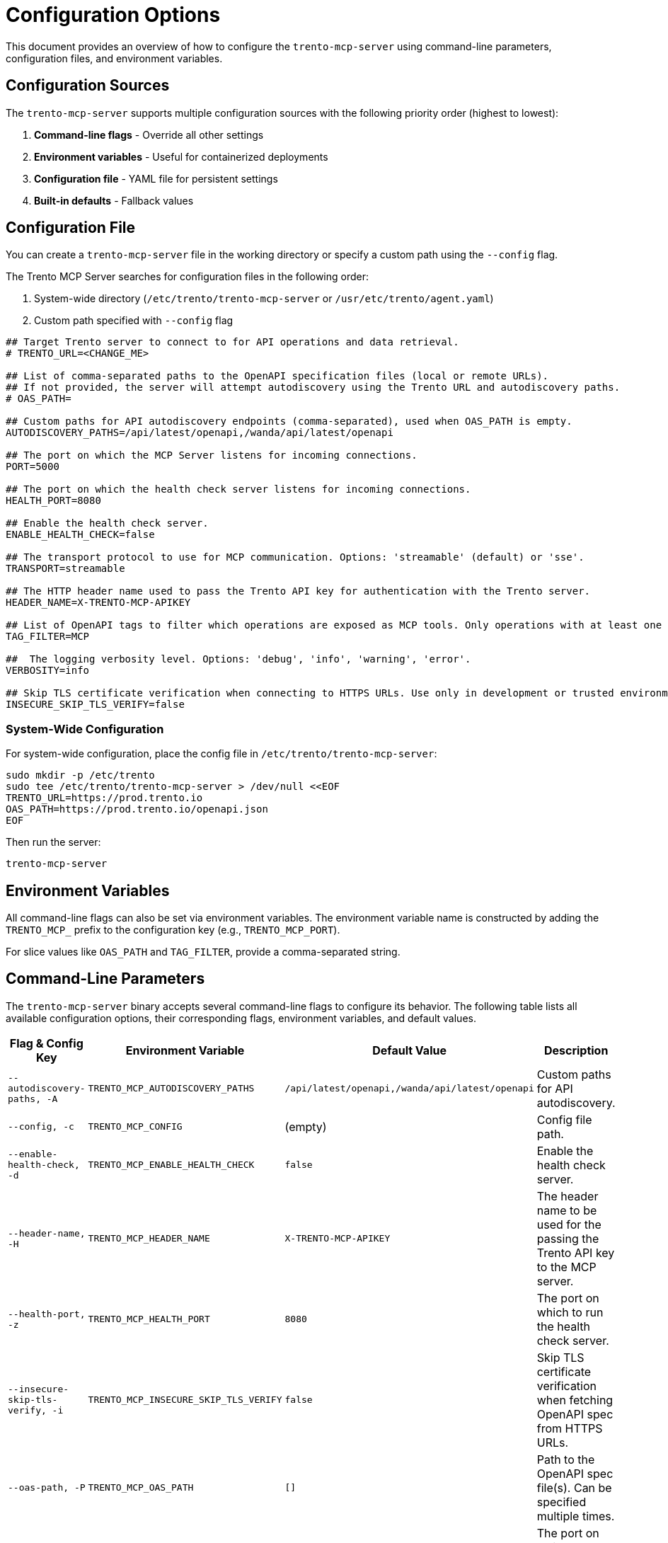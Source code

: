 // Copyright 2025 SUSE LLC
// SPDX-License-Identifier: Apache-2.0

= Configuration Options

This document provides an overview of how to configure the `trento-mcp-server` using command-line parameters, configuration files, and environment variables.

== Configuration Sources

The `trento-mcp-server` supports multiple configuration sources with the following priority order (highest to lowest):

1. **Command-line flags** - Override all other settings
2. **Environment variables** - Useful for containerized deployments
3. **Configuration file** - YAML file for persistent settings
4. **Built-in defaults** - Fallback values

== Configuration File

You can create a `trento-mcp-server` file in the working directory or specify a custom path using the `--config` flag.

The Trento MCP Server searches for configuration files in the following order:

1. System-wide directory (`/etc/trento/trento-mcp-server` or `/usr/etc/trento/agent.yaml`)
2. Custom path specified with `--config` flag

[source,env]
----
## Target Trento server to connect to for API operations and data retrieval.
# TRENTO_URL=<CHANGE_ME>

## List of comma-separated paths to the OpenAPI specification files (local or remote URLs).
## If not provided, the server will attempt autodiscovery using the Trento URL and autodiscovery paths.
# OAS_PATH=

## Custom paths for API autodiscovery endpoints (comma-separated), used when OAS_PATH is empty.
AUTODISCOVERY_PATHS=/api/latest/openapi,/wanda/api/latest/openapi

## The port on which the MCP Server listens for incoming connections.
PORT=5000

## The port on which the health check server listens for incoming connections.
HEALTH_PORT=8080

## Enable the health check server.
ENABLE_HEALTH_CHECK=false

## The transport protocol to use for MCP communication. Options: 'streamable' (default) or 'sse'.
TRANSPORT=streamable

## The HTTP header name used to pass the Trento API key for authentication with the Trento server.
HEADER_NAME=X-TRENTO-MCP-APIKEY

## List of OpenAPI tags to filter which operations are exposed as MCP tools. Only operations with at least one matching tag will be available.
TAG_FILTER=MCP

##  The logging verbosity level. Options: 'debug', 'info', 'warning', 'error'.
VERBOSITY=info

## Skip TLS certificate verification when connecting to HTTPS URLs. Use only in development or trusted environments.
INSECURE_SKIP_TLS_VERIFY=false
----

=== System-Wide Configuration

For system-wide configuration, place the config file in `/etc/trento/trento-mcp-server`:

[source,console]
----
sudo mkdir -p /etc/trento
sudo tee /etc/trento/trento-mcp-server > /dev/null <<EOF
TRENTO_URL=https://prod.trento.io
OAS_PATH=https://prod.trento.io/openapi.json
EOF
----

Then run the server:

[source,console]
----
trento-mcp-server
----

== Environment Variables

All command-line flags can also be set via environment variables. The environment variable name is constructed by adding the `TRENTO_MCP_` prefix to the configuration key (e.g., `TRENTO_MCP_PORT`).

For slice values like `OAS_PATH` and `TAG_FILTER`, provide a comma-separated string.

== Command-Line Parameters

The `trento-mcp-server` binary accepts several command-line flags to configure its behavior. The following table lists all available configuration options, their corresponding flags, environment variables, and default values.

[width="100%",cols="20%,25%,25%,30%",options="header"]
|===
|Flag & Config Key |Environment Variable |Default Value |Description
|`--autodiscovery-paths, -A` |`TRENTO_MCP_AUTODISCOVERY_PATHS` |`/api/latest/openapi,/wanda/api/latest/openapi` |Custom paths for API autodiscovery.
|`--config, -c` |`TRENTO_MCP_CONFIG` |(empty) |Config file path.
|`--enable-health-check, -d` |`TRENTO_MCP_ENABLE_HEALTH_CHECK` |`false` |Enable the health check server.
|`--header-name, -H` |`TRENTO_MCP_HEADER_NAME` |`X-TRENTO-MCP-APIKEY` |The header name to be used for the passing the Trento API key to the MCP server.
|`--health-port, -z` |`TRENTO_MCP_HEALTH_PORT` |`8080` |The port on which to run the health check server.
|`--insecure-skip-tls-verify, -i` |`TRENTO_MCP_INSECURE_SKIP_TLS_VERIFY` |`false` |Skip TLS certificate verification when fetching OpenAPI spec from HTTPS URLs.
|`--oas-path, -P` |`TRENTO_MCP_OAS_PATH` |`[]` |Path to the OpenAPI spec file(s). Can be specified multiple times.
|`--port, -p` |`TRENTO_MCP_PORT` |`5000` |The port on which to run the MCP server.
|`--tag-filter, -f` |`TRENTO_MCP_TAG_FILTER` |(empty) |Only include operations with at least one of these tags. If empty, all operations are included.
|`--transport, -t` |`TRENTO_MCP_TRANSPORT` |`streamable` |The protocol to use, choose "streamable" or "sse".
|`--trento-url, -u` |`TRENTO_MCP_TRENTO_URL` |`https://demo.trento-project.io` |URL for the target Trento server.
|`--verbosity, -v` |`TRENTO_MCP_VERBOSITY` |`info` |Log level verbosity (debug, info, warning, error).
|===

== Configuration Examples

=== Using Configuration File Only

[source,console]
----
# Create trento-mcp-server with your settings
trento-mcp-server
----

=== Using Environment Variables

[source,console]
----
export TRENTO_MCP_PORT=5000
export TRENTO_MCP_TRENTO_URL=https://prod.trento.io
export TRENTO_MCP_VERBOSITY=debug
trento-mcp-server
----

=== Using Command-Line Flags (Override Everything)

[source,console]
----
# Basic usage
trento-mcp-server --port 9000 --verbosity debug --trento-url https://test.trento.io

# Multiple OpenAPI specifications
trento-mcp-server --oas-path https://api1.example.com/openapi.json --oas-path https://api2.example.com/openapi.json

# With autodiscovery using custom paths
trento-mcp-server --trento-url https://trento.example.com --autodiscovery-paths /api/v1/openapi,/wanda/v1/openapi

# With health checks enabled
trento-mcp-server --enable-health-check --health-port 8080 --port 5000
----

=== Mixed Configuration

[source,console]
----
# Set base config via environment
export TRENTO_MCP_PORT=5000
export TRENTO_MCP_VERBOSITY=info

# Override specific values via flags
trento-mcp-server --port 9000 --config /etc/trento/trento-mcp-server
# Result: port=9000 (from flag), verbosity=info (from env), other settings from config file
----

=== Docker Container Example

[source,console]
----
# Basic container without health checks
docker run -p 5000:5000 \
  -e TRENTO_MCP_PORT=5000 \
  -e TRENTO_MCP_TRENTO_URL=https://prod.trento.io \
  -v /host/config:/app/trento-mcp-server \
  trento-mcp-server

# Container with health checks enabled
docker run -p 5000:5000 -p 8080:8080 \
  -e TRENTO_MCP_PORT=5000 \
  -e TRENTO_MCP_ENABLE_HEALTH_CHECK=true \
  -e TRENTO_MCP_HEALTH_PORT=8080 \
  -e TRENTO_MCP_TRENTO_URL=https://prod.trento.io \
  -v /host/config:/app/trento-mcp-server \
  trento-mcp-server
----

=== Kubernetes Deployment Example

[source,yaml]
----
apiVersion: apps/v1
kind: Deployment
metadata:
  name: trento-mcp-server
spec:
  template:
    spec:
      containers:
      - name: trento-mcp-server
        image: trento-mcp-server:latest
        env:
        - name: TRENTO_MCP_PORT
          value: "5000"
        - name: TRENTO_MCP_HEALTH_PORT
          value: "8080"
        - name: TRENTO_MCP_ENABLE_HEALTH_CHECK
          value: "true"
        - name: TRENTO_MCP_TRENTO_URL
          value: "https://prod.trento.io"
        - name: TRENTO_MCP_VERBOSITY
          value: "info"
        ports:
        - containerPort: 5000
          name: mcp
        - containerPort: 8080
          name: health
----

== Help and Validation

You can see all available flags by running:

[source,console]
----
trento-mcp-server --help
----

The server will validate configuration on startup and log any issues with debug verbosity enabled.

== Health Check Configuration

The `trento-mcp-server` includes built-in health check endpoints for monitoring and kubernetes integration.

*Note:* Health check functionality is disabled by default and must be explicitly enabled using the `--enable-health-check` flag or `TRENTO_MCP_ENABLE_HEALTH_CHECK` environment variable.

=== Health Check Endpoints

The health check server provides the following endpoints:

* `/livez` - Liveness probe for kubernetes pod restart decisions
* `/readyz` - Readiness probe for traffic routing decisions

The readiness endpoint performs comprehensive health checks including:

* `mcp-server` - Validates MCP server connectivity using an MCP client
* `api-server` - Verifies connectivity to the configured Trento API server

=== Enabling Health Checks

[source,console]
----
# Enable health checks with default port (8080)
trento-mcp-server --enable-health-check

# Enable with custom health port
trento-mcp-server --enable-health-check --health-port 9090

# Using environment variables
export TRENTO_MCP_ENABLE_HEALTH_CHECK=true
export TRENTO_MCP_HEALTH_PORT=8080
trento-mcp-server
----

=== Kubernetes Health Probes

[source,yaml]
----
apiVersion: v1
kind: Pod
spec:
  containers:
  - name: trento-mcp-server
    image: trento-mcp-server:latest
    env:
    - name: TRENTO_MCP_ENABLE_HEALTH_CHECK
      value: "true"
    - name: TRENTO_MCP_HEALTH_PORT
      value: "8080"
    ports:
    - containerPort: 5000
      name: mcp
    - containerPort: 8080
      name: health
    livenessProbe:
      httpGet:
        path: /livez
        port: 8080
      initialDelaySeconds: 30
      periodSeconds: 10
    readinessProbe:
      httpGet:
        path: /readyz
        port: 8080
      initialDelaySeconds: 5
      periodSeconds: 5
----

=== Testing Health Endpoints

[source,console]
----
# Test liveness endpoint
curl http://localhost:8080/livez

# Test readiness endpoint
curl http://localhost:8080/readyz

# Expected readiness response format:
# {"status":"up","checks":{"mcp-server":{"status":"up"},"api-server":{"status":"up"},"api-documentation":{"status":"up"}}}

# Expected liveness response format:
# {"status":"up"}
----
